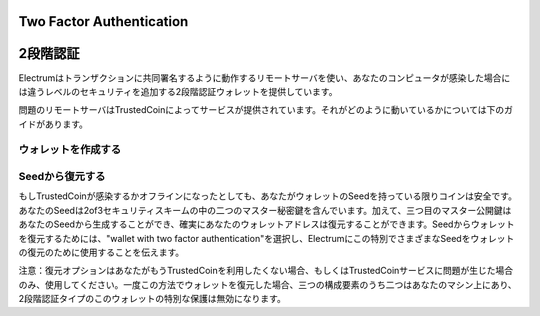 Two Factor Authentication
=========================
2段階認証
========


Electrumはトランザクションに共同署名するように動作するリモートサーバを使い、あなたのコンピュータが感染した場合には違うレベルのセキュリティを追加する2段階認証ウォレットを提供しています。

問題のリモートサーバはTrustedCoinによってサービスが提供されています。それがどのように動いているかについては下のガイドがあります。

.. _guide: https://api.trustedcoin.com/#/electrum-help

ウォレットを作成する
------------------

.. image:: png/Create_2fa.png


.. image:: png/TrustedCoin.png


Seedから復元する
--------------

もしTrustedCoinが感染するかオフラインになったとしても、あなたがウォレットのSeedを持っている限りコインは安全です。あなたのSeedは2of3セキュリティスキームの中の二つのマスター秘密鍵を含んでいます。加えて、三つ目のマスター公開鍵はあなたのSeedから生成することができ、確実にあなたのウォレットアドレスは復元することができます。Seedからウォレットを復元するためには、"wallet with two factor authentication"を選択し、Electrumにこの特別でさまざまなSeedをウォレットの復元のために使用することを伝えます。

.. image:: png/Restore_2fa.png

注意：復元オプションはあなたがもうTrustedCoinを利用したくない場合、もしくはTrustedCoinサービスに問題が生じた場合のみ、使用してください。一度この方法でウォレットを復元した場合、三つの構成要素のうち二つはあなたのマシン上にあり、2段階認証タイプのこのウォレットの特別な保護は無効になります。



